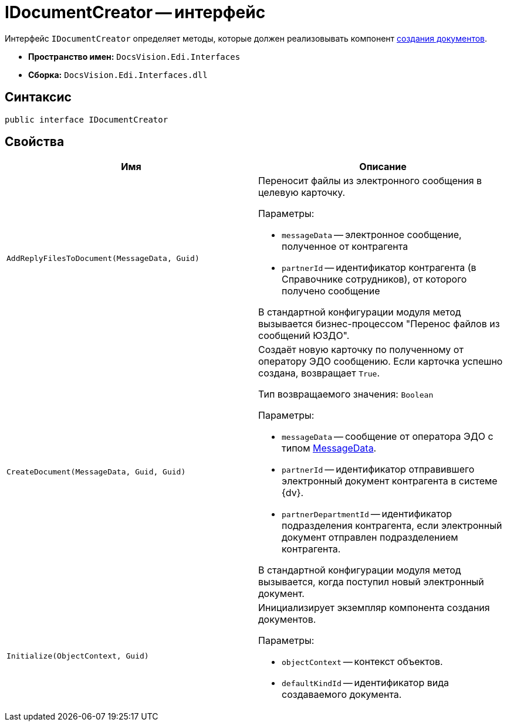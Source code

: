 = IDocumentCreator -- интерфейс

Интерфейс `IDocumentCreator` определяет методы, которые должен реализовывать компонент xref:doc-creating.adoc[создания документов].

* *Пространство имен:* `DocsVision.Edi.Interfaces`
* *Сборка:* `DocsVision.Edi.Interfaces.dll`

== Синтаксис

[source,csharp]
----
public interface IDocumentCreator
----

== Свойства

[cols=",",options="header",]
|===
|Имя |Описание

|`AddReplyFilesToDocument(MessageData, Guid)`
a|Переносит файлы из электронного сообщения в целевую карточку.

.Параметры:
* `messageData` -- электронное сообщение, полученное от контрагента
* `partnerId` -- идентификатор контрагента (в Справочнике сотрудников), от которого получено сообщение

В стандартной конфигурации модуля метод вызывается бизнес-процессом "Перенос файлов из сообщений ЮЗДО".

|`CreateDocument(MessageData, Guid, Guid)`
a|Создаёт новую карточку по полученному от оператору ЭДО сообщению. Если карточка успешно создана, возвращает `True`.

Тип возвращаемого значения: `Boolean`

.Параметры:
* `messageData` -- сообщение от оператора ЭДО с типом xref:api/MessageData.adoc[MessageData].
* `partnerId` -- идентификатор отправившего электронный документ контрагента в системе {dv}.
* `partnerDepartmentId` -- идентификатор подразделения контрагента, если электронный документ отправлен подразделением контрагента.

В стандартной конфигурации модуля метод вызывается, когда поступил новый электронный документ.

|`Initialize(ObjectContext, Guid)`
a|Инициализирует экземпляр компонента создания документов.

.Параметры:
* `objectContext` -- контекст объектов.
* `defaultKindId` -- идентификатор вида создаваемого документа.
|===
